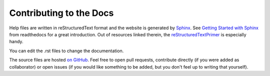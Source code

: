 Contributing to the Docs
========================

Help files are written in reStructuredText format and the website is generated by `Sphinx <http://www.sphinx-doc.org/en/master/>`_. See `Getting Started with Sphinx <https://docs.readthedocs.io/en/latest/intro/getting-started-with-sphinx.html>`_ from readthedocs for a great introduction.
Out of resources linked therein, the `reStructuredTextPrimer <http://www.sphinx-doc.org/en/master/usage/restructuredtext/basics.html>`_ is especially handy.

You can edit the .rst files to change the documentation.

The source files are hosted `on GitHub <https://github.com/nencki-lobi/lobi-inhouse>`_. Feel free to open pull requests, contribute directly (if you were added as collaborator) or open issues (if you would like something to be added, but you don't feel up to writing that yourself).
